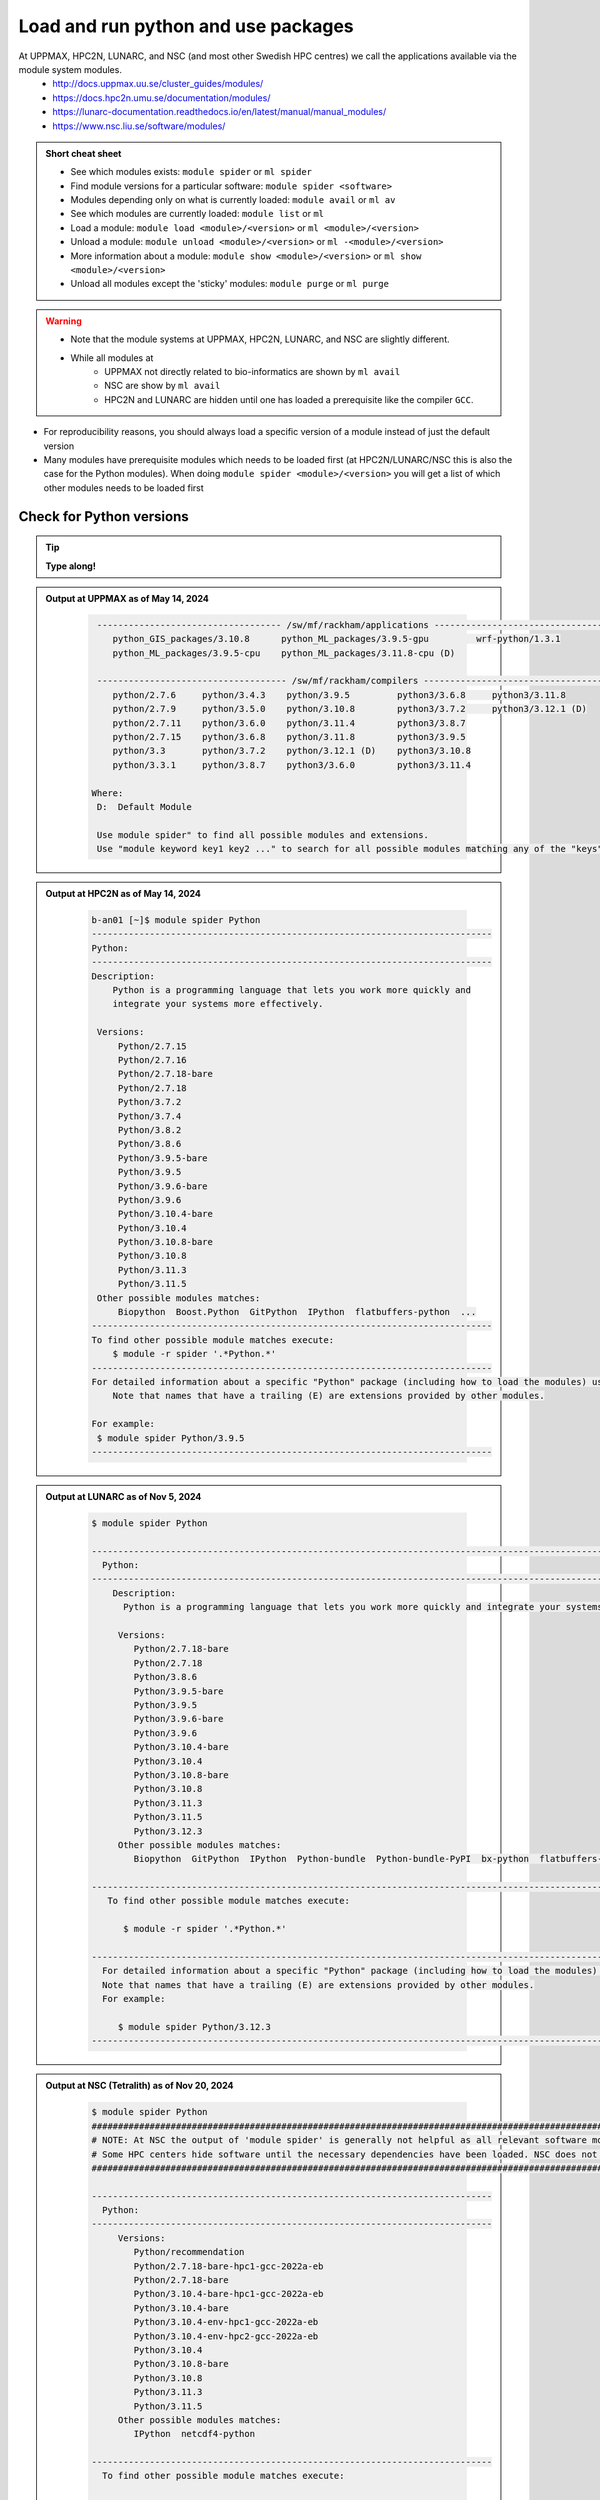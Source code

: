Load and run python and use packages
====================================

At UPPMAX, HPC2N, LUNARC, and NSC (and most other Swedish HPC centres) we call the applications available via the module system modules. 
    - http://docs.uppmax.uu.se/cluster_guides/modules/
    - https://docs.hpc2n.umu.se/documentation/modules/
    - https://lunarc-documentation.readthedocs.io/en/latest/manual/manual_modules/ 
    - https://www.nsc.liu.se/software/modules/

.. objectives:: 

   - Show how to load Python
   - Show how to run Python scripts and start the Python command line

.. admonition:: Short cheat sheet
    
    - See which modules exists: ``module spider`` or ``ml spider``
    - Find module versions for a particular software: ``module spider <software>``
    - Modules depending only on what is currently loaded: ``module avail`` or ``ml av``
    - See which modules are currently loaded: ``module list`` or ``ml``
    - Load a module: ``module load <module>/<version>`` or ``ml <module>/<version>``
    - Unload a module: ``module unload <module>/<version>`` or ``ml -<module>/<version>``
    - More information about a module: ``module show <module>/<version>`` or ``ml show <module>/<version>``
    - Unload all modules except the 'sticky' modules: ``module purge`` or ``ml purge``
    
.. warning::
   
   - Note that the module systems at UPPMAX, HPC2N, LUNARC, and NSC are slightly different. 
   - While all modules at 
       - UPPMAX not directly related to bio-informatics are shown by ``ml avail`` 
       - NSC are show by ``ml avail``
       - HPC2N and LUNARC are hidden until one has loaded a prerequisite like the compiler ``GCC``.


- For reproducibility reasons, you should always load a specific version of a module instead of just the default version
- Many modules have prerequisite modules which needs to be loaded first (at HPC2N/LUNARC/NSC this is also the case for the Python modules). When doing ``module spider <module>/<version>`` you will get a list of which other modules needs to be loaded first


Check for Python versions
-------------------------

.. tip::
    
   **Type along!**

.. tabs::

   .. tab:: UPPMAX

      Check all available Python versions with:

      .. code-block:: console

          $ module avail python

      NOTE that python is written in lower case!


   .. tab:: HPC2N
   
      Check all available version Python versions with:

      .. code-block:: console
 
         $ module spider Python
      
      To see how to load a specific version of Python, including the prerequisites, do 

      .. code-block:: console
   
         $ module spider Python/<version>

      Example for Python 3.11.3 

      .. code-block:: console

         $ module spider Python/3.11.3

   .. tab:: LUNARC 

      Check all available Python versions with: 

      .. code-block:: console 

         $ module spider Python 

      To see how to load a specific version of Python, including the prerequisites, do 

      .. code-block:: console 

         $ module spider Python/<version>

      Example for Python 3.11.5 

      .. code-block:: console

         $ module spider Python/3.11.5

   .. tab:: NSC

      Check all available Python versions with: 

      .. code-block:: console

         $ module spider Python

      To see how to load a specific version of Python, including the prerequisites, do 

      .. code-block:: console 

         $ module spider Python/<version>

      Example for Python 3.10.4

      .. code-block:: console

         $ module spider Python/3.10.4


.. admonition:: Output at UPPMAX as of May 14, 2024
   :class: dropdown
    
       .. code-block::  console
    
           ----------------------------------- /sw/mf/rackham/applications -----------------------------------
              python_GIS_packages/3.10.8      python_ML_packages/3.9.5-gpu         wrf-python/1.3.1
              python_ML_packages/3.9.5-cpu    python_ML_packages/3.11.8-cpu (D)
           
           ------------------------------------ /sw/mf/rackham/compilers -------------------------------------
              python/2.7.6     python/3.4.3    python/3.9.5         python3/3.6.8     python3/3.11.8
              python/2.7.9     python/3.5.0    python/3.10.8        python3/3.7.2     python3/3.12.1 (D)
              python/2.7.11    python/3.6.0    python/3.11.4        python3/3.8.7
              python/2.7.15    python/3.6.8    python/3.11.8        python3/3.9.5
              python/3.3       python/3.7.2    python/3.12.1 (D)    python3/3.10.8
              python/3.3.1     python/3.8.7    python3/3.6.0        python3/3.11.4

          Where:
           D:  Default Module

           Use module spider" to find all possible modules and extensions.
           Use "module keyword key1 key2 ..." to search for all possible modules matching any of the "keys".

.. admonition:: Output at HPC2N as of May 14, 2024
    :class: dropdown

        .. code-block:: console

           b-an01 [~]$ module spider Python
           ----------------------------------------------------------------------------
           Python:
           ----------------------------------------------------------------------------
           Description:
               Python is a programming language that lets you work more quickly and
               integrate your systems more effectively.
    
            Versions:
                Python/2.7.15   
                Python/2.7.16  
                Python/2.7.18-bare 
                Python/2.7.18  
                Python/3.7.2   
                Python/3.7.4   
                Python/3.8.2   
                Python/3.8.6   
                Python/3.9.5-bare  
                Python/3.9.5   
                Python/3.9.6-bare  
                Python/3.9.6   
                Python/3.10.4-bare
                Python/3.10.4
                Python/3.10.8-bare
                Python/3.10.8
                Python/3.11.3
                Python/3.11.5
            Other possible modules matches:
                Biopython  Boost.Python  GitPython  IPython  flatbuffers-python  ...
           ----------------------------------------------------------------------------
           To find other possible module matches execute:
               $ module -r spider '.*Python.*'
           ----------------------------------------------------------------------------
           For detailed information about a specific "Python" package (including how to load the modules) use the module's full name.
               Note that names that have a trailing (E) are extensions provided by other modules.
       
           For example:
            $ module spider Python/3.9.5
           ----------------------------------------------------------------------------

.. admonition:: Output at LUNARC as of Nov 5, 2024
    :class: dropdown

        .. code-block:: console

           $ module spider Python

           --------------------------------------------------------------------------------------------------------
             Python:
           --------------------------------------------------------------------------------------------------------
               Description:
                 Python is a programming language that lets you work more quickly and integrate your systems more effectively.

                Versions:
                   Python/2.7.18-bare
                   Python/2.7.18
                   Python/3.8.6
                   Python/3.9.5-bare
                   Python/3.9.5
                   Python/3.9.6-bare
                   Python/3.9.6
                   Python/3.10.4-bare 
                   Python/3.10.4
                   Python/3.10.8-bare
                   Python/3.10.8
                   Python/3.11.3
                   Python/3.11.5
                   Python/3.12.3
                Other possible modules matches:
                   Biopython  GitPython  IPython  Python-bundle  Python-bundle-PyPI  bx-python  flatbuffers-python  ...

           --------------------------------------------------------------------------------------------------------
              To find other possible module matches execute:

                 $ module -r spider '.*Python.*'

           --------------------------------------------------------------------------------------------------------
             For detailed information about a specific "Python" package (including how to load the modules) use the module's full name.
             Note that names that have a trailing (E) are extensions provided by other modules.
             For example:

                $ module spider Python/3.12.3
           --------------------------------------------------------------------------------------------------------

.. admonition:: Output at NSC (Tetralith) as of Nov 20, 2024
    :class: dropdown

        .. code-block:: console

           $ module spider Python
           ####################################################################################################################################
           # NOTE: At NSC the output of 'module spider' is generally not helpful as all relevant software modules are shown by 'module avail' #
           # Some HPC centers hide software until the necessary dependencies have been loaded. NSC does not do that.                          #
           ####################################################################################################################################

           ----------------------------------------------------------------------------
             Python:
           ----------------------------------------------------------------------------
                Versions:
                   Python/recommendation
                   Python/2.7.18-bare-hpc1-gcc-2022a-eb
                   Python/2.7.18-bare
                   Python/3.10.4-bare-hpc1-gcc-2022a-eb
                   Python/3.10.4-bare
                   Python/3.10.4-env-hpc1-gcc-2022a-eb
                   Python/3.10.4-env-hpc2-gcc-2022a-eb
                   Python/3.10.4
                   Python/3.10.8-bare
                   Python/3.10.8
                   Python/3.11.3
                   Python/3.11.5
                Other possible modules matches:
                   IPython  netcdf4-python

           ----------------------------------------------------------------------------
             To find other possible module matches execute:

                 $ module -r spider '.*Python.*'

           ----------------------------------------------------------------------------
             For detailed information about a specific "Python" package (including how to load the modules) use the module's full name.
             Note that names that have a trailing (E) are extensions provided by other modules.
              For example:

                $ module spider Python/3.11.5
           ----------------------------------------------------------------------------


.. note:: 

   Unless otherwise said, we recommend using Python 3.11.x in this course at HPC2N, UPPMAX, LUNARC, and NSC. We will us Python 3.10.4 at NSC for a small number of examples, since more packages are installed for that. 


Load a Python module
--------------------

For reproducibility, we recommend ALWAYS loading a specific module instad of using the default version! 

.. tip::
    
   **Type along!**


.. tabs::

   .. tab:: UPPMAX
   
      Go back and check which Python modules were available. To load version 3.11.8, do:

      .. code-block:: console

        $ module load python/3.11.8
        
      Note: Lowercase ``p``.
      For short, you can also use: 

      .. code-block:: console

         $ ml python/3.11.8

 
   .. tab:: HPC2N

      To load Python version 3.11.3, do: 	    
 
      .. code-block:: console

         $ module load GCC/12.3.0 Python/3.11.3

      Note: Uppercase ``P``.   
      For short, you can also use: 

      .. code-block:: console

         $ ml GCC/12.3.0 Python/3.11.3

   .. tab:: LUNARC

      To load Python version 3.11.5, do:

      .. code-block:: console

         $ module load GCC/13.2.0 Python/3.11.5

      Note: Uppercase ``P``.
      For short, you can also use:

      .. code-block:: console

         $ ml GCC/13.2.0 Python/3.11.5

   .. tab:: NSC (Tetralith)

      To load Python version 3.11.5, do: 

      .. code-block:: console

         $ ml buildtool-easybuild/4.8.0-hpce082752a2 GCC/13.2.0 Python/3.11.5

      To load Python version 3.10.4, do:

      .. code-block:: console

         $ module load buildtool-easybuild/4.8.0-hpce082752a2  GCC/11.3.0 Python/3.10.4

      Note: Uppercase ``P``.
      For short, you can also use (Python/3.10.4):

      .. code-block:: console

         $ ml buildtool-easybuild/4.8.0-hpce082752a2  GCC/11.3.0 Python/3.10.4 


.. warning::

   + UPPMAX: Don’t use system-installed python (2.7.5)
   + UPPMAX: Don't use system installed python3 (3.6.8)
   + HPC2N: Don’t use system-installed python (2.7.18)
   + HPC2N: Don’t use system-installed python3  (3.8.10)
   + LUNARC: Don’t use system-installed python/python3 (3.9.18)  
   + NSC: Don't use system-installed python/python3 (3.9.18) 
   + ALWAYS use python module

.. admonition:: Why are there both Python/2.X.Y and Python/3.Z.W modules?

   - Some existing software might use `Python2` and some will use `Python3`. 
   - Some of the Python packages have both `Python2` and `Python3` versions. 
   - Check what your software as well as the installed modules need when you pick!   
    
.. admonition:: UPPMAX: Why are there both python/3.X.Y and python3/3.X.Y modules?

   - Sometimes existing software might use `python2` and there's nothing you can do about that.
   - In pipelines and other toolchains the different tools may together require both `python2` and `python3`.
   - Here's how you handle that situation:
    
    + You can run two python modules at the same time if ONE of the module is ``python/2.X.Y`` and the other module is ``python3/3.X.Y`` (not ``python/3.X.Y``).
    


.. admonition:: LUNARC: Are ``python`` and ``python3`` equivalent, or does the former load Python/2.X.Y?

   The answer depends on which module is loaded. If Python/3.X.Y is loaded, then ``python`` is just an alias for ``python3`` and it will start the same command line. However, if Python/2.7.X is loaded, then ``python`` will start the Python/2.7.X command line while ``python3`` will start the system version (3.9.18). If you load Python/2.7.X and then try to load Python/3.X.Y as well, or vice-versa, the most recently loaded Python version will replace anything loaded prior, and all dependencies will be upgraded or downgraded to match. Only the system’s Python/3.X.Y version can be run at the same time as a version of Python/2.7.X.


Run
---

Run Python script
#################

.. hint::

   - There are many ways to edit your scripts.
   - If you are rather new.

      - Graphical: ``$ gedit <script> &`` 
   
         - (``&`` is for letting you use the terminal while editor window is open)

         - Requires ThinLinc or ``ssh -X``

      - Terminal: ``$ nano <script>``

   - Otherwise you would know what to do!
   - |:warning:| The teachers may use their common editor, like ``vi``/``vim``
      - If you get stuck in ``vim``, press: ``<esc>`` and then ``:q`` !
 

.. type-along::

   - Let's make a script with the name ``example.py``  

   .. code-block:: console

      $ nano example.py

   - Insert the following text

   .. code-block:: python

      # This program prints Hello, world!
      print('Hello, world!')

   - Save and exit. In nano: ``<ctrl>+O``, ``<ctrl>+X``

   You can run a python script in the shell like this:

   .. code-block:: bash

      $ python example.py
      # or 
      $ python3 example.py

.. warning::

   - *ONLY* run jobs that are short and/or do not use a lot of resources from the command line. 
   - Otherwise use the batch system (see the `batch session <https://uppmax.github.io/HPC-python/batch.html>`_)
    

Run an interactive Python shell
###############################

- You can start a simple python terminal by:

.. code-block:: console

   $ python 
    
**Example**

.. code-block:: python

   >>> a=3
   >>> b=7
   >>> c=a+b
   >>> c
   10

- Exit Python with <Ctrl-D>, ``quit()`` or ``exit()`` in the python prompt

.. code-block:: python

    >>> <Ctrl-D>
    >>> quit()
    >>> exit()



For more interactiveness you can run Ipython.

.. tip::
    
   **Type along!**



.. tabs::

   .. tab:: UPPMAX

      NOTE: remember to load a python module first. Then start IPython from the terminal
      
      .. code-block:: console

         $ ipython 
    
      or 

      .. code-block:: console

         $ ipython3 
         
      UPPMAX has also ``jupyter-notebook`` installed and available from the loaded Python module. Start with
       
      .. code-block:: console

         $ jupyter-notebook 
         
      You can decide on your own favorite browser and add ``--no-browser`` and open the given URL from the output given.
      From python/3.10.8 and forward, also jupyterlab is available.
         
    
   .. tab:: HPC2N
      
      NOTE: remember to load an IPython module first. You can see possible modules with 

      .. code-block:: console

         $ module spider IPython

      And load one of them (here 8.14.0) with

      .. code-block:: console
	 
        $ ml GCC/12.3.0 IPython/8.14.0 
         
      Then start Ipython with (lowercase):
      
      .. code-block:: console

         $ ipython 

      HPC2N also has ``JupyterLab`` installed. It is available as a module, but the process of using it is somewhat involved. We will cover it more under the session on <a href="https://uppmax.github.io/HPC-python/interactive.html">Interactive work on the compute nodes</a>. Otherwise, see this tutorial: 

      - https://www.hpc2n.umu.se/resources/software/jupyter 

   .. tab:: LUNARC 

      NOTE: remember to load an IPython module first. You can see possible modules with 

      .. code-block:: console

         $ module spider IPython

      And load one of them (here 8.14.0) with

      .. code-block:: console
         
        $ ml GCC/12.3.0 IPython/8.14.0 
         
      Then start Ipython with (lowercase):
      
      .. code-block:: console

         $ ipython 

      LUNARC also has ``JupyterLab``, ``JupyterNotebook``, and ``JupyterHub`` installed.  

   .. tab:: NSC (Tetralith) 

      NOTE: remember to load an IPython module first. You can see possible modules with 

      .. code-block:: console

         $ module spider IPython

      And load one of them (here 8.5.0) with

      .. code-block:: console
         
        $ ml buildtool-easybuild/4.8.0-hpce082752a2  GCC/11.3.0 IPython/8.5.0
         
      Then start Ipython with (lowercase):
      
      .. code-block:: console

         $ ipython 


- Exit IPython with <Ctrl-D>, ``quit()`` or ``exit()`` in the python prompt


iPython

.. code-block:: ipython

    In [2]: <Ctrl-D>
    In [12]: quit()
    In [17]: exit()


Packages/Python modules
-----------------------


.. admonition:: Python modules AKA Python packages

   - Python **packages broaden the use of python** to almost infinity! 

   - Instead of writing code yourself there may be others that have done the same!

   - Many **scientific tools** are distributed as **python packages**, making it possible to run a script in the prompt and there define files to be analysed and arguments defining exactly what to do.

   - A nice **introduction to packages** can be found here: `Python for scientific computing <https://aaltoscicomp.github.io/python-for-scicomp/dependencies/>`_

.. questions::

   - How do I find which packages and versions are available?
   - What to do if I need other packages?
   - Are there differences between HPC2N, LUNARC, UPPMAX, and NSC?
   
.. objectives:: 

   - Show how to check for Python packages
   - show how to install own packages on the different clusters

Check current available packages
-------------------------------- 

General for all four centers
############################# 

Some python packages are working as stand-alone tools, for instance in bioinformatics. The tool may be already installed as a module. Check if it is there by:

.. code-block:: console

   $ module spider <tool-name or tool-name part> 
    
Using ``module spider`` lets you search regardless of upper- or lowercase characters and regardless of already loaded modules (like ``GCC`` on HPC2N/LUNARC/NSC and ``bioinfo-tools`` on UPPMAX).

.. tabs::

   .. tab:: UPPMAX

	Check the pre-installed packages of a specific python module:

	.. code-block:: console

	   $ module help python/<version> 
  
	
	
   .. tab:: HPC2N
   
	At HPC2N, a way to find Python packages that you are unsure how are names, would be to do

	.. code-block:: console

	   $ module -r spider ’.*Python.*’
   
	or

	.. code-block:: console

	   $ module -r spider ’.*python.*’
   
	Do be aware that the output of this will not just be Python packages, some will just be programs that are compiled with Python, so you need to check the list carefully.   

   .. tab:: LUNARC 

      At LUNARC, a way to find Python packages that you are unsure how are names, would be to do

        .. code-block:: console

           $ module -r spider ’.*Python.*’
   
        or

        .. code-block:: console

           $ module -r spider ’.*python.*’
   
        Do be aware that the output of this will not just be Python packages, some will just be programs that are compiled with Python, so you need to check the list carefully.   

   .. tab:: NSC (Tetralith) 

      At NSC, a way to find Python packages that you are unsure how are names, would be to do

        .. code-block:: console

           $ module -r spider ’.*Python.*’
   
        or

        .. code-block:: console

           $ module -r spider ’.*python.*’
   
        Do be aware that the output of this will not just be Python packages, some will just be programs that are compiled with Python, so you need to check the list carefully.   

        
   
Check the pre-installed packages of a loaded python module, in shell:

.. code-block:: console

   $ pip list

To see which Python packages you, yourself, has installed, you can use ``pip list --user`` while the environment you have installed the packages in are active.

You can also test from within python to make sure that the package is not already installed:

.. code-block:: python 

    >>> import <package>
    
Does it work? Then it is there!

Otherwise, you can either use ``pip`` or ``conda``.

.. admonition:: Check path to the package you are using,

   - In a python session, type:

   .. code-block:: python
   
      import [a_module]
      print([a_module].__file__)

   - The print-out tells you the path to the `.pyc` file, but should give you a hint where it belongs.

.. exercise:: Check packages (5 min)

   - See if the following packages are installed. Use python version ``3.11.8`` on Rackham, ``3.11.3`` on Kebnekaise, ``3.11.5`` on Cosmos, and ``3.10.4`` on Tetralith (remember: the Python module on kebnekaise/cosmos/tetralith has prerequisite(s)). 

      - ``numpy``
      - ``mpi4py``
      - ``distributed``
      - ``multiprocessing``
      - ``time``
      - ``dask``
      
.. solution::

   - Rackham has for ordinary python/3.11.8 module already installed: 
      - ``numpy`` |:white_check_mark:|
      - ``pandas`` |:white_check_mark:|
      - ``mpi4py`` |:x:|
      - ``distributed`` |:x:|
      - ``multiprocessing`` |:white_check_mark:|  (standard library)
      - ``time`` |:white_check_mark:|  (standard library)
      - ``dask`` |:white_check_mark:|

   - Kebnekaise has for ordinary Python/3.11.3 module already installed:
      - ``numpy`` |:x:|
      - ``pandas`` |:x:| 
      - ``mpi4py`` |:x:|
      - ``distributed`` |:x:|
      - ``multiprocessing`` |:white_check_mark:|  (standard library)
      - ``time`` |:white_check_mark:|  (standard library)
      - ``dask``  |:x:|

   - Cosmos has for ordinary Python/3.11.5 module already installed: 
      - ``numpy`` |:x:|
      - ``pandas`` |:x:| 
      - ``mpi4py`` |:x:|
      - ``distributed`` |:x:|
      - ``multiprocessing`` |:white_check_mark:|  (standard library)
      - ``time`` |:white_check_mark:|  (standard library)
      - ``dask``  |:x:|

   - Tetralith has for ordinary Python/3.10.4 module already installed: 
      - ``numpy`` |:x:|
      - ``pandas`` |:x:| 
      - ``mpi4py`` |:x:|
      - ``distributed`` |:x:|
      - ``multiprocessing`` |:white_check_mark:|  (standard library)
      - ``time`` |:white_check_mark:|  (standard library)
      - ``dask``  |:x:|
      
   - You could check for another Python version, say 3.11.5 on Tetralith!

   - See next session how to find more pre-installed packages!

**NOTE**: at HPC2N, LUNARC, and NSC, the available Python packages needs to be loaded as modules/module-bundles before using! See a list of some of them below, under the HPC2N/LUNARC/NSC tab or find more as mentioned above, using ``module spider -r ...``

A selection of the Python packages and libraries installed on UPPMAX, HPC2N, LUNARC, and NSC are given in extra reading: `UPPMAX clusters <https://uppmax.github.io/HPC-python/uppmax.html>`_ and `Kebnekaise cluster <https://uppmax.github.io/HPC-python/kebnekaise.html>`_ and `LUNARC cluster <>`_ and 

.. tabs::

   .. tab:: UPPMAX

      - The python application at UPPMAX comes with several preinstalled packages. 
      - You can check them here: `UPPMAX packages <https://uppmax.github.io/HPC-python/uppmax.html#uppmax-packages>`_.
      - In addition there are packages available from the module system as `python tools/packages <https://uppmax.github.io/HPC-python/uppmax.html#uppmax-packages>`_
      - Note that bioinformatics-related tools can be reached only after loading ``bioinfo-tools``. 
      - Two modules contains topic specific packages. These are:
         
         - Machine learning: ``python_ML_packages`` (cpu and gpu versions and based on python/3.9.5 and python/3.11.8)
	 - GIS: ``python_GIS_packages`` (cpu version based on python/3.10.8)

   .. tab:: HPC2N

      - The python application at HPC2N comes with several preinstalled packages - check first before installing yourself! 
      - HPC2N has both Python 2.7.x and Python 3.x installed. 
      - We will be using Python 3.x in this course.  For this course, the recommended version of Python to use on Kebnekaise is 3.11.3.

	NOTE:  HPC2N do NOT recommend (and do not support) using Anaconda/Conda on our systems. You can read more about this here: `Anaconda <https://docs.hpc2n.umu.se/tutorials/anaconda/>`_.


      - This is a selection of the packages and libraries installed at HPC2N. These are all installed as **modules** and need to be loaded before use. 
	
	  - ``ASE``
	  - ``Keras``
	  - ``PyTorch``
	  - ``SciPy-bundle`` (Bottleneck, deap, mpi4py, mpmath, numexpr, numpy, pandas, scipy - some of the versions have more)
	  - ``TensorFlow``
	  - ``Theano``
	  - ``matplotlib``
	  - ``scikit-learn``
	  - ``scikit-image``
	  - ``iPython``
	  - ``Cython``
	  - ``Flask``
          - ``JupyterLab``  
          - ``Python-bundle-PyPI`` (Bundle of Python packages from PyPi)

   .. tab:: LUNARC 

      - The python application at LUNARC comes with several preinstalled packages - check first before installing yourself! 
      - LUNARC has both Python 2.7.x and Python 3.x installed. 
      - We will be using Python 3.x in this course.  For this course, the recommended version of Python to use on Cosmos is 3.11.5.

      - This is a selection of the packages and libraries installed at LUNARC. These are all installed as **modules** and need to be loaded before use. 

          - ``PyTorch``
          - ``SciPy-bundle`` (Bottleneck, deap, mpi4py, mpmath, numexpr, numpy, pandas, scipy - some of the versions have more)
          - ``TensorFlow``
          - ``matplotlib``
          - ``scikit-learn``
          - ``scikit-image``
          - ``iPython``
          - ``Cython``
          - ``Biopython``  
          - ``JupyterLab`` 
          - ``Python-bundle`` (NumPy, SciPy, Matplotlib, JupyterLab, MPI4PY, ...)  
  
   .. tab:: NSC (Tetralith) 

      - The python application at NSC (Tetralith) comes with few preinstalled packages, but many can be found in extra modules - check first before installing yourself! 
      - NSC has both Python 2.7.x and Python 3.x installed. 
      - We will be using Python 3.x in this course.  For this course, the recommended version of Python to use on Tetralith is 3.11.5 in most cases, but 3.10.4 will be used for some examples. 

      - This is a selection of the packages and libraries installed at NSC (Tetralith). These are all installed as **modules** and need to be loaded before use. 

          - ``SciPy-bundle`` (Bottleneck, deap, mpi4py, mpmath, numexpr, numpy, pandas, scipy - some of the versions have more)
          - ``matplotlib``
          - ``iPython``  
          - ``JupyterLab`` 
          

Demo/Type-along 
---------------

This is an exercise that combines loading, running, and using site-installed packages. Later, during the batch session, we will look at running the same exercise, but as a batch job. There is also a follow-up exercise of an extended version of the script, if you want to try run that as well (see further down on the page). 

We will **use** the pandas and matplotlib packages in this very simple example, but not explain anything about them. That comes later in the course! 

.. note:: 

    You need the data-file ``scottish_hills.csv`` which can be found in the directory ``Exercises/examples/programs``. If you have cloned the git-repo for the course, or copied the tar-ball, you should have this directory. The easiest thing to do is just change to that directory and run the exercise there. 

    Since the exercise opens a plot, you need to login with ThinLinc (or otherwise have an x11 server running on your system and login with ``ssh -X ...``). 

The exercise is modified from an example found on https://ourcodingclub.github.io/tutorials/pandas-python-intro/. 

.. warning::

   **Not relevant if using UPPMAX. Only if you are using HPC2N, LUNARC, or NSC!**

   You need to also load Tkinter. 

   **For HPC2N:**

   .. code-block:: console 

      ml GCC/12.3.0 Python/3.11.3 SciPy-bundle/2023.07 matplotlib/3.7.2 Tkinter/3.11.3

   **For LUNARC**

   .. code-block:: console

      ml GCC/13.2.0 Python/3.11.5 SciPy-bundle/2023.11 matplotlib/3.8.2 Tkinter/3.11.5 

   **For NSC (Tetralith)**

   .. code-block:: console

      ml buildtool-easybuild/4.8.0-hpce082752a2 GCC/11.3.0 OpenMPI/4.1.4 Python/3.10.4 SciPy-bundle/2022.05 matplotlib/3.5.2 Tkinter/3.10.4

   In addition, you need to add the following two lines to the top of your python script/run them first in Python, for HPC2N, LUNARC, and NSC:

   .. code-block:: python

      import matplotlib
      matplotlib.use('TkAgg')

.. exercise:: Python example with packages pandas and matplotlib 

   **NOTE** if you have loaded a different Python version than what we use here, do ``ml purge`` first to get a clean work area. 

   We are using Python version ``3.11.x`` except on Tetralith where we use Python/3.10.4. To access the packages ``pandas`` and ``matplotlib``, you may need to load other modules, depending on the site where you are working. 
     
   .. tabs:: 

      .. tab:: UPPMAX

         Here you only need to load the ``python`` module, as the relevant packages are included (as long as you are not using GPUs, but that is talked about later in the course). Thus, you just do: 

        .. code-block:: console

           $ ml python/3.11.8

      .. tab:: HPC2N

         On Kebnekaise you also need to load ``SciPy-bundle`` and ``matplotlib`` (and their prerequisites). These versions will work well together (and with the Tkinter/3.11.3): 

         .. code-block:: console

            $ ml GCC/12.3.0 Python/3.11.3 SciPy-bundle/2023.07 matplotlib/3.7.2 Tkinter/3.11.3
   
      .. tab:: LUNARC

         On Cosmos you also need to load ``SciPy-bundle`` and ``matplotlib`` (and their prerequisites). These versions will work well together (and with the Tkinter/3.11.5): 

         .. code-block:: console

            $ ml GCC/13.2.0 Python/3.11.5 SciPy-bundle/2023.11 matplotlib/3.8.2 Tkinter/3.11.5     

      .. tab:: NSC (Tetralith) 

         On Tetralith you also need to load ``SciPy-bundle`` and ``matplotlib`` (and their prerequisites). In this example we will use Python 3.10.4 as that is the one that has compatible versions and has a compatible TKinter 3.10.4): 

         .. code-block:: console

            $ ml buildtool-easybuild/4.8.0-hpce082752a2  GCC/11.3.0  OpenMPI/4.1.4 matplotlib/3.5.2 SciPy-bundle/2022.05 Tkinter/3.10.4     
   
   1. From inside Python/interactive (if you are on Kebnekaise/Cosmos/Tetralith, mind the warning above about loading a compatible Tkinter and adding the two lines importing matplotlib and setting TkAgg at the top):

       **Not on UPPMAX, but on HPC2N, LUNARC, NSC**: Start Python and run these lines:  

       .. code-block:: python

          import matplotlib
          matplotlib.use('TkAgg')


      **On all systems**: Start python (if you have not already) and run these lines: 

      .. code-block:: python

         import pandas as pd

      .. code-block:: python

         import matplotlib.pyplot as plt

      .. code-block:: python

         dataframe = pd.read_csv("scottish_hills.csv")

      .. code-block:: python

         x = dataframe.Height

      .. code-block:: python

         y = dataframe.Latitude

      .. code-block:: python 

         plt.scatter(x, y)

      .. code-block:: python

         plt.show()

      If you change the last line to ``plt.savefig("myplot.png")`` then you will instead get a file ``myplot.png`` containing the plot. This is what you would do if you were running a python script in a batch job. 

      - On UPPMAX, LUNARC, and NSC you can view png files with the program ``eog``
	   - Test: ``eog myplot.png &``
      - On HPC2N you can view png files with the program ``eom``
	   - Test: ``eom myplot.png &``

   2. As a Python script (if you are on Kebnekaise/Cosmos/Tetralith, mind the warning above about Tkinter):

      Copy and save this script as a file (or just run the file ``pandas_matplotlib-<system>.py`` that is located in the ``<path-to>/Exercises/examples/programs`` directory you got from the repo or copied. Where <system> is either ``rackham``, ``kebnekaise``, ``cosmos``, or ``tetralith``. 

      .. tabs::

	 .. tab:: rackham

	    .. code-block:: python
 
  	       import pandas as pd
               import matplotlib.pyplot as plt

               dataframe = pd.read_csv("scottish_hills.csv")
               x = dataframe.Height
               y = dataframe.Latitude
               plt.scatter(x, y)
               plt.show()

	 .. tab:: kebnekaise

	    .. code-block:: python

	       import pandas as pd
	       import matplotlib
	       import matplotlib.pyplot as plt
	      
               matplotlib.use('TkAgg')

	       dataframe = pd.read_csv("scottish_hills.csv")
               x = dataframe.Height
               y = dataframe.Latitude
               plt.scatter(x, y)
               plt.show()
	      
         .. tab:: Cosmos 

            .. code-block:: python 

               import pandas as pd
               import matplotlib
               import matplotlib.pyplot as plt
              
               matplotlib.use('TkAgg')

               dataframe = pd.read_csv("scottish_hills.csv")
               x = dataframe.Height
               y = dataframe.Latitude
               plt.scatter(x, y)
               plt.show()
      
         .. tab:: Tetralith 

            .. code-block:: python 

               import pandas as pd
               import matplotlib
               import matplotlib.pyplot as plt
              
               matplotlib.use('TkAgg')

               dataframe = pd.read_csv("scottish_hills.csv")
               x = dataframe.Height
               y = dataframe.Latitude
               plt.scatter(x, y)
               plt.show()
      
               
If you have time, you can also try and run these extended versions, which also requires the ``scipy`` packages (included with python at UPPMAX and with the same modules loaded as for ``pandas`` for HPC2N/LUNARC/NSC):

Exercises  (C. 10 min)
----------------------



.. exercise:: Python example that requires ``pandas``, ``matplotlib``, and ``scipy`` packages.

   You can either save the scripts or run them line by line inside Python. The scripts are also available in the directory ``<path-to>/Exercises/examples/programs``, as ``pandas_matplotlib-linreg.py`` and ``pandas_matplotlib-linreg-pretty.py``.

   **NOTE** that there are separate versions for rackham, kebnekaise, cosmos, and tetralith and that you for kebnekaise, cosmos, and tetralith need to again add the same lines regarding TkAgg as mentioned under the warning before the previous exercise. The example below shows how it looks for rackham. 

   Remember that you also need the data file ``scottish_hills.csv`` located in the above directory. 

   Examples are from https://ourcodingclub.github.io/tutorials/pandas-python-intro/

   ``pandas_matplotlib-linreg.py``

   .. code-block:: python 

      import pandas as pd
      import matplotlib.pyplot as plt
      from scipy.stats import linregress

      dataframe = pd.read_csv("scottish_hills.csv")

      x = dataframe.Height
      y = dataframe.Latitude

      stats = linregress(x, y)

      m = stats.slope
      b = stats.intercept

      plt.scatter(x, y)
      plt.plot(x, m * x + b, color="red")   # I've added a color argument here

      plt.show()

   ``pandas_matplotlib-linreg-pretty.py``

   .. code-block:: python

      import pandas as pd
      import matplotlib.pyplot as plt
      from scipy.stats import linregress

      dataframe = pd.read_csv("scottish_hills.csv")

      x = dataframe.Height
      y = dataframe.Latitude

      stats = linregress(x, y)

      m = stats.slope
      b = stats.intercept

      # Change the default figure size
      plt.figure(figsize=(10,10))

      # Change the default marker for the scatter from circles to x's
      plt.scatter(x, y, marker='x')

      # Set the linewidth on the regression line to 3px
      plt.plot(x, m * x + b, color="red", linewidth=3)

      # Add x and y lables, and set their font size
      plt.xlabel("Height (m)", fontsize=20)
      plt.ylabel("Latitude", fontsize=20)

      # Set the font size of the number lables on the axes
      plt.xticks(fontsize=18)
      plt.yticks(fontsize=18)

      plt.show()

.. keypoints::

   - Before you can run Python scripts or work in a Python shell, first load a python module and probable prerequisites
   - Start a Python shell session either with ``python`` or ``ipython``
   - Run scripts with ``python3 <script.py>``
   - You can check for packages 
   
   	- from the Python shell with the ``import`` command
	- from BASH shell with the 
	
		- ``pip list`` command at all three centers
		- ``ml help python/<version>`` at UPPMAX
		
   - Installation of Python packages can be done either with **PYPI** or **Conda**
   - You install own packages with the ``pip install`` command (This is the recommended way on HPC2N)
   - At UPPMAX, LUNARC, and NSC Conda is also available (See Conda section)

